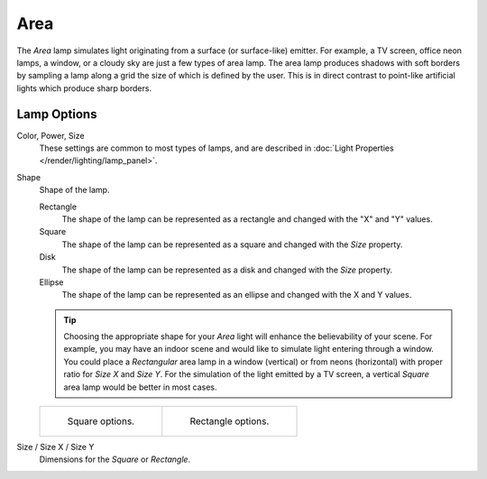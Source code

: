 .. _bpy.types.AreaLight:

****
Area
****

The *Area* lamp simulates light originating from a surface (or surface-like) emitter.
For example, a TV screen, office neon lamps, a window,
or a cloudy sky are just a few types of area lamp. The area lamp produces shadows with
soft borders by sampling a lamp along a grid the size of which is defined by the user.
This is in direct contrast to point-like artificial lights which produce sharp borders.

.. seealso::

   - :doc:`EEVEE Lighting </render/engines/eevee/lighting>`
   - :doc:`Cycles Lighting </render/engines/cycles/lighting>`
   - :doc:`Workbench Lighting </render/engines/workbench/lighting>`


Lamp Options
============

Color, Power, Size
   These settings are common to most types of lamps,
   and are described in :doc:`Light Properties </render/lighting/lamp_panel>`.
Shape
   Shape of the lamp.

   Rectangle
      The shape of the lamp can be represented as a rectangle and changed with the "X" and "Y" values.
   Square
      The shape of the lamp can be represented as a square and changed with the *Size* property.
   Disk
      The shape of the lamp can be represented as a disk and changed with the *Size* property.
   Ellipse
      The shape of the lamp can be represented as an ellipse and changed with the X and Y values.

   .. tip::

      Choosing the appropriate shape for your *Area* light will enhance the believability of your scene.
      For example, you may have an indoor scene and would like to simulate light entering through a window.
      You could place a *Rectangular* area lamp in a window (vertical) or from neons (horizontal)
      with proper ratio for *Size X* and *Size Y*. For the simulation of the light emitted by
      a TV screen, a vertical *Square* area lamp would be better in most cases.

   .. list-table::

      * - .. figure:: /images/render_blender-render_lighting_lamps_area_introduction_square.png

             Square options.

        - .. figure:: /images/render_blender-render_lighting_lamps_area_introduction_rect.png

             Rectangle options.
Size / Size X / Size Y
   Dimensions for the *Square* or *Rectangle*.
